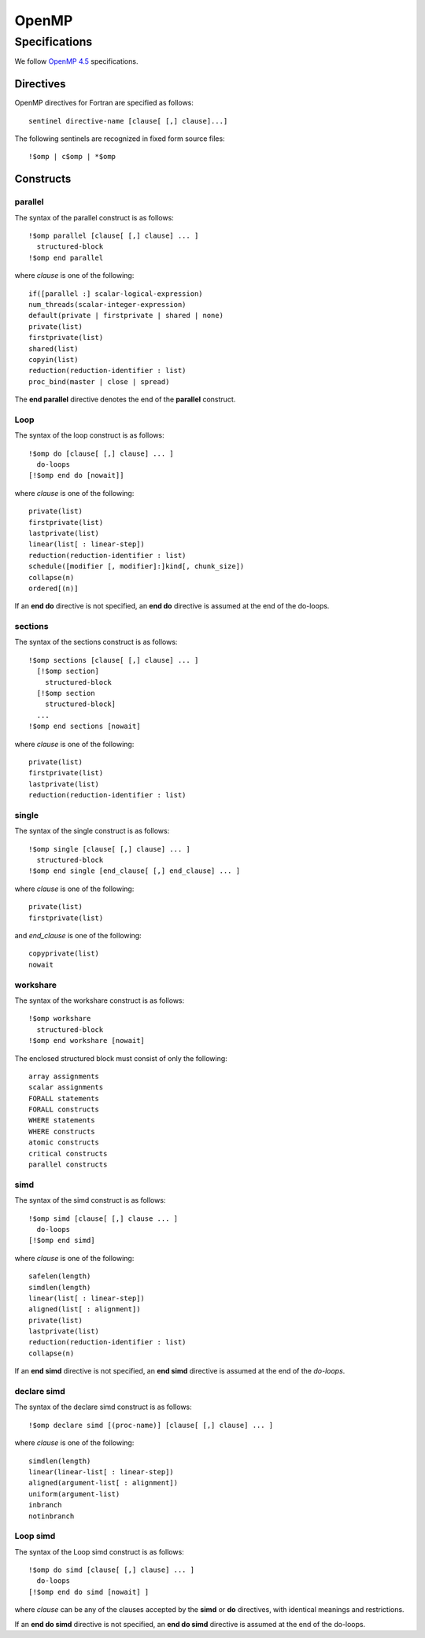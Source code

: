 OpenMP
======

Specifications
**************

We follow `OpenMP 4.5`_ specifications.

.. _OpenMP 4.5: http://www.openmp.org/wp-content/uploads/openmp-4.5.pdf

Directives
^^^^^^^^^^

OpenMP directives for Fortran are specified as follows::

  sentinel directive-name [clause[ [,] clause]...]

The following sentinels are recognized in fixed form source files::

  !$omp | c$omp | *$omp

Constructs
^^^^^^^^^^

parallel
________

The syntax of the parallel construct is as follows::

  !$omp parallel [clause[ [,] clause] ... ]
    structured-block
  !$omp end parallel

where *clause* is one of the following::

  if([parallel :] scalar-logical-expression)
  num_threads(scalar-integer-expression)
  default(private | firstprivate | shared | none)
  private(list)
  firstprivate(list)
  shared(list)
  copyin(list)
  reduction(reduction-identifier : list)
  proc_bind(master | close | spread)

The **end parallel** directive denotes the end of the **parallel** construct.

.. todo:: add restrictions (page 49)

Loop
____

The syntax of the loop construct is as follows::

  !$omp do [clause[ [,] clause] ... ]
    do-loops
  [!$omp end do [nowait]]

where *clause* is one of the following::

  private(list)
  firstprivate(list)
  lastprivate(list)
  linear(list[ : linear-step])
  reduction(reduction-identifier : list)
  schedule([modifier [, modifier]:]kind[, chunk_size])
  collapse(n)
  ordered[(n)]

If an **end do** directive is not specified, an **end do** directive is assumed at the end of the do-loops.

sections
________

The syntax of the sections construct is as follows::

  !$omp sections [clause[ [,] clause] ... ]
    [!$omp section]
      structured-block
    [!$omp section
      structured-block]
    ...
  !$omp end sections [nowait]

where *clause* is one of the following::

  private(list)
  firstprivate(list)
  lastprivate(list)
  reduction(reduction-identifier : list)

single
______

The syntax of the single construct is as follows::

  !$omp single [clause[ [,] clause] ... ]
    structured-block
  !$omp end single [end_clause[ [,] end_clause] ... ]

where *clause* is one of the following::

  private(list)
  firstprivate(list)

and *end_clause* is one of the following::

  copyprivate(list)
  nowait

workshare
_________

The syntax of the workshare construct is as follows::

  !$omp workshare
    structured-block
  !$omp end workshare [nowait]

The enclosed structured block must consist of only the following::

  array assignments
  scalar assignments
  FORALL statements
  FORALL constructs
  WHERE statements
  WHERE constructs
  atomic constructs
  critical constructs
  parallel constructs

simd
____

The syntax of the simd construct is as follows::

  !$omp simd [clause[ [,] clause ... ]
    do-loops
  [!$omp end simd]

where *clause* is one of the following::

  safelen(length)
  simdlen(length)
  linear(list[ : linear-step])
  aligned(list[ : alignment])
  private(list)
  lastprivate(list)
  reduction(reduction-identifier : list)
  collapse(n)

If an **end simd** directive is not specified, an **end simd** directive is assumed at the end of the *do-loops*.

declare simd
____________

The syntax of the declare simd construct is as follows::

  !$omp declare simd [(proc-name)] [clause[ [,] clause] ... ]

where *clause* is one of the following::

  simdlen(length)
  linear(linear-list[ : linear-step])
  aligned(argument-list[ : alignment])
  uniform(argument-list)
  inbranch
  notinbranch

Loop simd
_________

The syntax of the Loop simd construct is as follows::

  !$omp do simd [clause[ [,] clause] ... ]
    do-loops
  [!$omp end do simd [nowait] ]

where *clause* can be any of the clauses accepted by the **simd** or **do** directives, with identical meanings and restrictions.

If an **end do simd** directive is not specified, an **end do simd** directive is assumed at the end of the do-loops.

.. todo:: finish the specs and add more details.
